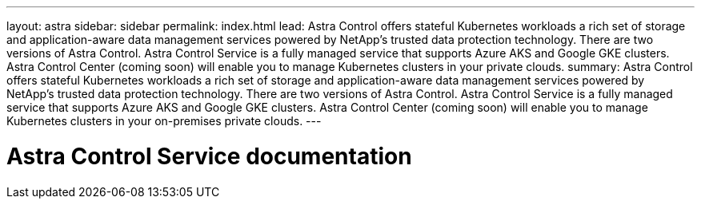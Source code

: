---
layout: astra
sidebar: sidebar
permalink: index.html
lead: Astra Control offers stateful Kubernetes workloads a rich set of storage and application-aware data management services powered by NetApp’s trusted data protection technology. There are two versions of Astra Control. Astra Control Service is a fully managed service that supports Azure AKS and Google GKE clusters. Astra Control Center (coming soon) will enable you to manage Kubernetes clusters in your private clouds.
summary: Astra Control offers stateful Kubernetes workloads a rich set of storage and application-aware data management services powered by NetApp’s trusted data protection technology. There are two versions of Astra Control. Astra Control Service is a fully managed service that supports Azure AKS and Google GKE clusters. Astra Control Center (coming soon) will enable you to manage Kubernetes clusters in your on-premises private clouds.
---

= Astra Control Service documentation
:hardbreaks:
:nofooter:
:icons: font
:linkattrs:
:imagesdir: ./media/
